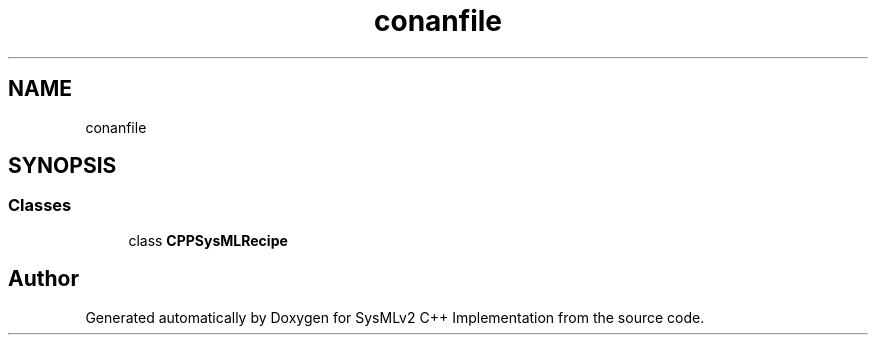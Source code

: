 .TH "conanfile" 3 "Version 1.0 Beta 2" "SysMLv2 C++ Implementation" \" -*- nroff -*-
.ad l
.nh
.SH NAME
conanfile
.SH SYNOPSIS
.br
.PP
.SS "Classes"

.in +1c
.ti -1c
.RI "class \fBCPPSysMLRecipe\fP"
.br
.in -1c
.SH "Author"
.PP 
Generated automatically by Doxygen for SysMLv2 C++ Implementation from the source code\&.
